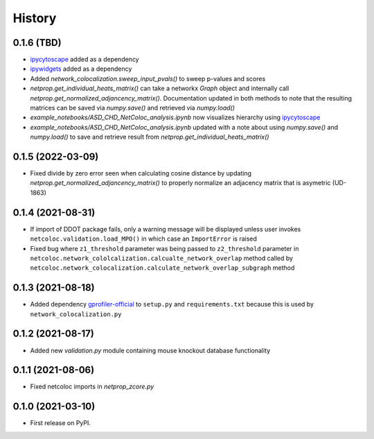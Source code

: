 =======
History
=======

0.1.6 (TBD)
--------------------

* `ipycytoscape <https://ipycytoscape.readthedocs.io/en/latest>`__ added as a dependency

* `ipywidgets <https://ipywidgets.readthedocs.io/en/latest>`__ added as a dependency

* Added `network_colocalization.sweep_input_pvals()` to sweep p-values and scores

* `netprop.get_individual_heats_matrix()` can take a networkx `Graph` object and internally call
  `netprop.get_normalized_adjancency_matrix()`. Documentation updated in both methods to note
  that the resulting matrices can be saved via `numpy.save()` and retrieved via `numpy.load()`

* `example_notebooks/ASD_CHD_NetColoc_analysis.ipynb` now visualizes hierarchy using
  `ipycytoscape <https://ipycytoscape.readthedocs.io/en/latest>`__

* `example_notebooks/ASD_CHD_NetColoc_analysis.ipynb` updated with a note about using `numpy.save()`
  and `numpy.load()` to save and retrieve result from `netprop.get_individual_heats_matrix()`



0.1.5 (2022-03-09)
--------------------

* Fixed divide by zero error seen when calculating cosine distance by updating `netprop.get_normalized_adjancency_matrix()`
  to properly normalize an adjacency matrix that is asymetric (UD-1863)

0.1.4 (2021-08-31)
--------------------

* If import of DDOT package fails, only a warning message will be
  displayed unless user invokes ``netcoloc.validation.load_MPO()``
  in which case an ``ImportError`` is raised

* Fixed bug where ``z1_threshold`` parameter was being passed to ``z2_threshold`` parameter in
  ``netcoloc.network_cololcalization.calcualte_network_overlap`` method called by ``netcoloc.network_colocalization.calculate_network_overlap_subgraph`` method

0.1.3 (2021-08-18)
--------------------

* Added dependency `gprofiler-official <https://pypi.org/project/gprofiler-official>`__
  to ``setup.py`` and ``requirements.txt`` because this is used by
  ``network_colocalization.py``

0.1.2 (2021-08-17)
--------------------

* Added new `validation.py` module containing mouse knockout database
  functionality

0.1.1 (2021-08-06)
-------------------

* Fixed netcoloc imports in `netprop_zcore.py`


0.1.0 (2021-03-10)
------------------

* First release on PyPI.
